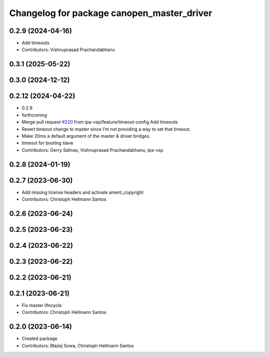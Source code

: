 ^^^^^^^^^^^^^^^^^^^^^^^^^^^^^^^^^^^^^^^^^^^
Changelog for package canopen_master_driver
^^^^^^^^^^^^^^^^^^^^^^^^^^^^^^^^^^^^^^^^^^^

0.2.9 (2024-04-16)
------------------
* Add timeouts
* Contributors: Vishnuprasad Prachandabhanu

0.3.1 (2025-05-22)
------------------

0.3.0 (2024-12-12)
------------------

0.2.12 (2024-04-22)
-------------------
* 0.2.9
* forthcoming
* Merge pull request `#220 <https://github.com/ros-industrial/ros2_canopen/issues/220>`_ from ipa-vsp/feature/timeout-config
  Add timeouts
* Revert timeout change to master since I'm not providing a way to set that timeout.
* Make 20ms a default argument of the master & driver bridges.
* timeout for booting slave
* Contributors: Gerry Salinas, Vishnuprasad Prachandabhanu, ipa-vsp

0.2.8 (2024-01-19)
------------------

0.2.7 (2023-06-30)
------------------
* Add missing license headers and activate ament_copyright
* Contributors: Christoph Hellmann Santos

0.2.6 (2023-06-24)
------------------

0.2.5 (2023-06-23)
------------------

0.2.4 (2023-06-22)
------------------

0.2.3 (2023-06-22)
------------------

0.2.2 (2023-06-21)
------------------

0.2.1 (2023-06-21)
------------------
* Fix master lifecycle
* Contributors: Christoph Hellmann Santos

0.2.0 (2023-06-14)
------------------
* Created package
* Contributors: Błażej Sowa, Christoph Hellmann Santos
